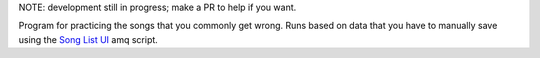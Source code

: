NOTE: development still in progress; make a PR to help if you want.

Program for practicing the songs that you commonly get wrong. 
Runs based on data that you have to manually save using the `Song List UI <https://github.com/TheJoseph98/AMQ-Scripts>`_ amq script.